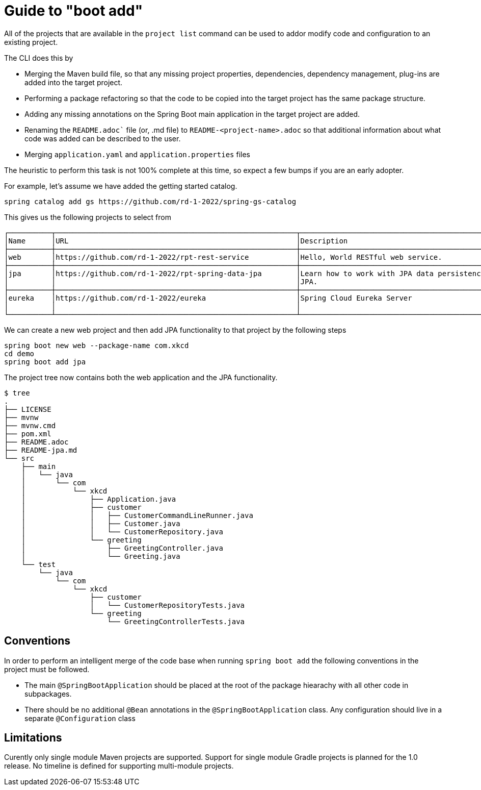 = Guide to "boot add"

All of the projects that are available in the `project list` command can be used to addor modify code and configuration to an existing project.

The CLI does this by

* Merging the Maven build file, so that any missing project properties, dependencies, dependency management, plug-ins are added into the target project.
* Performing a package refactoring so that the code to be copied into the target project has the same package structure.
* Adding any missing annotations on the Spring Boot main application in the target project are added.
* Renaming the `README.adoc`` file (or, .md file) to `README-<project-name>.adoc` so that additional information about what code was added can be described to the user.
* Merging `application.yaml` and `application.properties` files

The heuristic to perform this task is not 100% complete at this time, so expect a few bumps if you are an early adopter.

For example, let's assume we have added the getting started catalog.

[source, bash]
----
spring catalog add gs https://github.com/rd-1-2022/spring-gs-catalog
----

This gives us the following projects to select from

[source, bash]
----
┌──────────┬────────────────────────────────────────────────────────┬────────────────────────────────────────────────────────────────┬───────┬──────────────┐
│Name      │URL                                                     │Description                                                     │Catalog│Tags          │
├──────────┼────────────────────────────────────────────────────────┼────────────────────────────────────────────────────────────────┼───────┼──────────────┤
│web       │https://github.com/rd-1-2022/rpt-rest-service           │Hello, World RESTful web service.                               │gs     │[rest, web]   │
├──────────┼────────────────────────────────────────────────────────┼────────────────────────────────────────────────────────────────┼───────┼──────────────┤
│jpa       │https://github.com/rd-1-2022/rpt-spring-data-jpa        │Learn how to work with JPA data persistence using Spring Data   │gs     │[jpa, h2]     │
│          │                                                        │JPA.                                                            │       │              │
├──────────┼────────────────────────────────────────────────────────┼────────────────────────────────────────────────────────────────┼───────┼──────────────┤
│eureka    │https://github.com/rd-1-2022/eureka                     │Spring Cloud Eureka Server                                      │gs     │[cloud,       │
│          │                                                        │                                                                │       │eureka]       │
└──────────┴────────────────────────────────────────────────────────┴────────────────────────────────────────────────────────────────┴───────┴──────────────┘
----

We can create a new web project and then add JPA functionality to that project by the following steps

[source, bash]
----
spring boot new web --package-name com.xkcd
cd demo
spring boot add jpa
----

The project tree now contains both the web application and the JPA functionality.

[source, bash]
----
$ tree
.
├── LICENSE
├── mvnw
├── mvnw.cmd
├── pom.xml
├── README.adoc
├── README-jpa.md
└── src
    ├── main
    │   └── java
    │       └── com
    │           └── xkcd
    │               ├── Application.java
    │               ├── customer
    │               │   ├── CustomerCommandLineRunner.java
    │               │   ├── Customer.java
    │               │   └── CustomerRepository.java
    │               └── greeting
    │                   ├── GreetingController.java
    │                   └── Greeting.java
    └── test
        └── java
            └── com
                └── xkcd
                    ├── customer
                    │   └── CustomerRepositoryTests.java
                    └── greeting
                        └── GreetingControllerTests.java

----

== Conventions
In order to perform an intelligent merge of the code base when running `spring boot add` the following conventions in the project must be followed.

* The main `@SpringBootApplication` should be placed at the root of the package hiearachy with all other code in subpackages.
* There should be no additional `@Bean` annotations in the `@SpringBootApplication` class.
Any configuration should live in a separate `@Configuration` class


== Limitations
Curently only single module Maven projects are supported.
Support for single module Gradle projects is planned for the 1.0 release.
No timeline is defined for supporting multi-module projects.